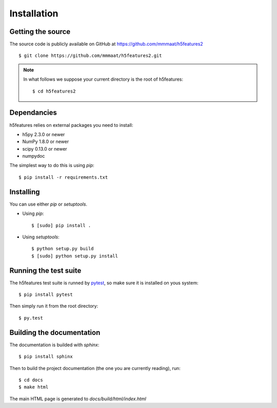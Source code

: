 .. _install:

Installation
============

Getting the source
------------------

The source code is publicly available on GitHub at
https://github.com/mmmaat/h5features2 ::

    $ git clone https://github.com/mmmaat/h5features2.git

.. note::

   In what follows we suppose your current directory is the root of
   h5features::

     $ cd h5features2

Dependancies
------------

h5features relies on external packages you need to install:

* h5py 2.3.0 or newer
* NumPy 1.8.0 or newer
* scipy 0.13.0 or newer
* numpydoc

The simplest way to do this is using *pip*::

    $ pip install -r requirements.txt

Installing
----------

You can use either *pip* or *setuptools*.

* Using *pip*::

    $ [sudo] pip install .

* Using *setuptools*::

    $ python setup.py build
    $ [sudo] python setup.py install

Running the test suite
----------------------

The h5features test suite is runned by `pytest`_, so make sure it is
installed on yous system::

  $ pip install pytest

Then simply run it from the root directory::

  $ py.test

Building the documentation
--------------------------

The documentation is builded with *sphinx*::

  $ pip install sphinx

Then to build the project documentation (the one you are currently
reading), run::

  $ cd docs
  $ make html

The main HTML page is generated to *docs/build/html/index.html*

.. _pytest: http://pytest.org/latest/
